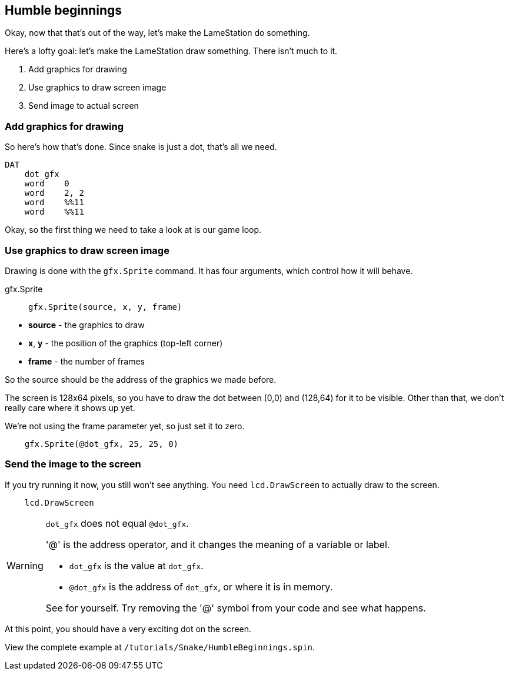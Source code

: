 == Humble beginnings

Okay, now that that's out of the way, let's make the LameStation do something.

Here's a lofty goal: let's make the LameStation draw something. There isn't much to it.

. Add graphics for drawing
. Use graphics to draw screen image
. Send image to actual screen

=== Add graphics for drawing

So here's how that's done. Since snake is just a dot, that's all we need.

----
DAT
    dot_gfx
    word    0
    word    2, 2
    word    %%11
    word    %%11
----

Okay, so the first thing we need to take a look at is our game loop.

=== Use graphics to draw screen image

Drawing is done with the `gfx.Sprite` command. It has four arguments, which control how it will behave.

.gfx.Sprite
****
> ----
> gfx.Sprite(source, x, y, frame)
> ----

- *source* - the graphics to draw
- *x*, *y* - the position of the graphics (top-left corner)
- *frame* - the number of frames
****

So the source should be the address of the graphics we made before. 

The screen is 128x64 pixels, so you have to draw the dot between (0,0) and (128,64) for it to be visible. Other than that, we don't really care where it shows up yet.

We're not using the frame parameter yet, so just set it to zero.

----
    gfx.Sprite(@dot_gfx, 25, 25, 0)
----

=== Send the image to the screen

If you try running it now, you still won't see anything. You need `lcd.DrawScreen` to actually draw to the screen.

----
    lcd.DrawScreen
----

[WARNING]
.`dot_gfx` does not equal `@dot_gfx`.
====

'@' is the address operator, and it changes the meaning of a variable or label.

- `dot_gfx` is the value at `dot_gfx`.
- `@dot_gfx` is the address of `dot_gfx`, or where it is in memory.

See for yourself. Try removing the '@' symbol from your code and see what happens.
====

At this point, you should have a very exciting dot on the screen.

View the complete example at `/tutorials/Snake/HumbleBeginnings.spin`.